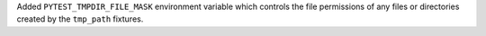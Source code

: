 Added ``PYTEST_TMPDIR_FILE_MASK`` environment variable which controls the file permissions of any files or directories created by the ``tmp_path`` fixtures.
